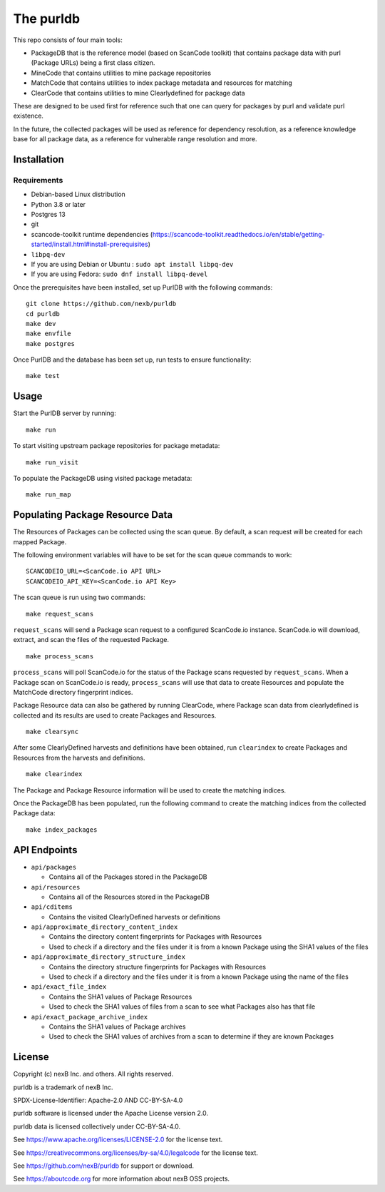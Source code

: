 The purldb
==========
This repo consists of four main tools:

- PackageDB that is the reference model (based on ScanCode toolkit)
  that contains package data with purl (Package URLs) being a first
  class citizen.
- MineCode that contains utilities to mine package repositories
- MatchCode that contains utilities to index package metadata and resources for
  matching
- ClearCode that contains utilities to mine Clearlydefined for package data

These are designed to be used first for reference such that one can query for
packages by purl and validate purl existence.

In the future, the collected packages will be used as reference for dependency
resolution, as a reference knowledge base for all package data, as a reference
for vulnerable range resolution and more.


Installation
------------
Requirements
############
* Debian-based Linux distribution
* Python 3.8 or later
* Postgres 13
* git
* scancode-toolkit runtime dependencies (https://scancode-toolkit.readthedocs.io/en/stable/getting-started/install.html#install-prerequisites)
* ``libpq-dev``
*     If you are using Debian or Ubuntu : ``sudo apt install libpq-dev``
*     If you are using Fedora: ``sudo dnf install libpq-devel``

Once the prerequisites have been installed, set up PurlDB with the following commands:
::

    git clone https://github.com/nexb/purldb
    cd purldb
    make dev
    make envfile
    make postgres

Once PurlDB and the database has been set up, run tests to ensure functionality:
::

    make test


Usage
-----
Start the PurlDB server by running:
::

    make run

To start visiting upstream package repositories for package metadata:
::

    make run_visit

To populate the PackageDB using visited package metadata:
::

    make run_map

Populating Package Resource Data
--------------------------------

The Resources of Packages can be collected using the scan queue. By default, a
scan request will be created for each mapped Package.

The following environment variables will have to be set for the scan queue
commands to work:
::
    SCANCODEIO_URL=<ScanCode.io API URL>
    SCANCODEIO_API_KEY=<ScanCode.io API Key>

The scan queue is run using two commands:
::
    make request_scans

``request_scans`` will send a Package scan request to a configured ScanCode.io
instance. ScanCode.io will download, extract, and scan the files of the
requested Package.
::
    make process_scans

``process_scans`` will poll ScanCode.io for the status of the Package scans
requested by ``request_scans``. When a Package scan on ScanCode.io is ready,
``process_scans`` will use that data to create Resources and populate the
MatchCode directory fingerprint indices.

Package Resource data can also be gathered by running ClearCode, where Package
scan data from clearlydefined is collected and its results are used to create
Packages and Resources.
::

    make clearsync

After some ClearlyDefined harvests and definitions have been obtained, run
``clearindex`` to create Packages and Resources from the harvests and
definitions.
::

    make clearindex

The Package and Package Resource information will be used to create the matching indices.

Once the PackageDB has been populated, run the following command to create the
matching indices from the collected Package data:
::

    make index_packages


API Endpoints
-------------

* ``api/packages``

  * Contains all of the Packages stored in the PackageDB

* ``api/resources``

  * Contains all of the Resources stored in the PackageDB

* ``api/cditems``

  * Contains the visited ClearlyDefined harvests or definitions

* ``api/approximate_directory_content_index``

  * Contains the directory content fingerprints for Packages with Resources
  * Used to check if a directory and the files under it is from a known Package using the SHA1 values of the files

* ``api/approximate_directory_structure_index``

  * Contains the directory structure fingerprints for Packages with Resources
  * Used to check if a directory and the files under it is from a known Package using the name of the files

* ``api/exact_file_index``

  * Contains the SHA1 values of Package Resources
  * Used to check the SHA1 values of files from a scan to see what Packages also has that file

* ``api/exact_package_archive_index``

  * Contains the SHA1 values of Package archives
  * Used to check the SHA1 values of archives from a scan to determine if they are known Packages


License
-------

Copyright (c) nexB Inc. and others. All rights reserved.

purldb is a trademark of nexB Inc.

SPDX-License-Identifier: Apache-2.0 AND CC-BY-SA-4.0

purldb software is licensed under the Apache License version 2.0.

purldb data is licensed collectively under CC-BY-SA-4.0.

See https://www.apache.org/licenses/LICENSE-2.0 for the license text.

See https://creativecommons.org/licenses/by-sa/4.0/legalcode for the license text.

See https://github.com/nexB/purldb for support or download.

See https://aboutcode.org for more information about nexB OSS projects.
